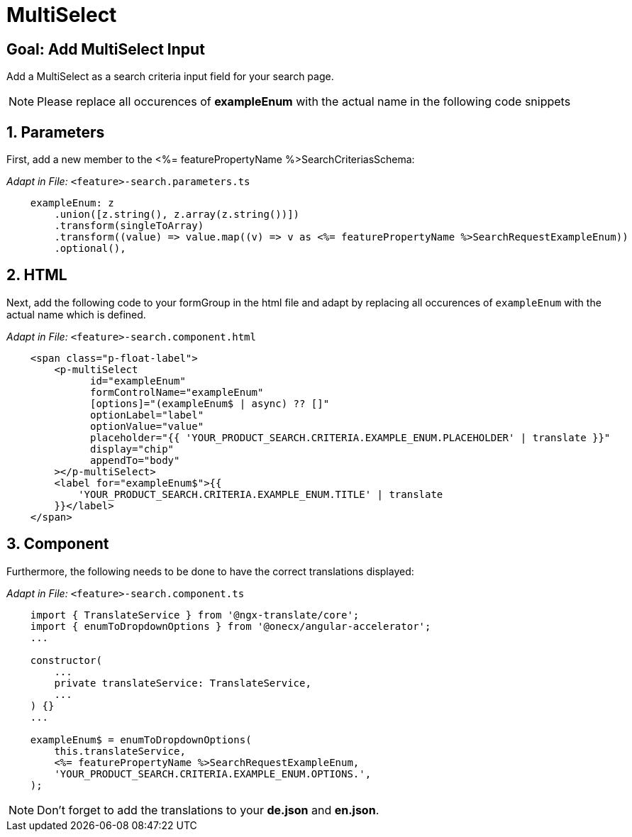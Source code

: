 = MultiSelect

:idprefix:
:idseparator: -
:!sectids:
[#goal]
== Goal: Add MultiSelect Input
:sectids:
:sectnums:

Add a MultiSelect as a search criteria input field for your search page.

NOTE: Please replace all occurences of *exampleEnum* with the actual name in the following code snippets

[#parameters]
== Parameters
First, add a new member to the <%= featurePropertyName %>SearchCriteriasSchema:

_Adapt in File:_ `+<feature>-search.parameters.ts+`

[source, javascript]
----    
    exampleEnum: z
        .union([z.string(), z.array(z.string())])
        .transform(singleToArray)
        .transform((value) => value.map((v) => v as <%= featurePropertyName %>SearchRequestExampleEnum))
        .optional(),
----

[#html]
== HTML
Next, add the following code to your formGroup in the html file and adapt by replacing all occurences of `+exampleEnum+` with the actual name which is defined.

_Adapt in File:_ `+<feature>-search.component.html+`

[source, html]
----
    <span class="p-float-label">
        <p-multiSelect
              id="exampleEnum"
              formControlName="exampleEnum"
              [options]="(exampleEnum$ | async) ?? []"
              optionLabel="label"
              optionValue="value"
              placeholder="{{ 'YOUR_PRODUCT_SEARCH.CRITERIA.EXAMPLE_ENUM.PLACEHOLDER' | translate }}"
              display="chip"
              appendTo="body"
        ></p-multiSelect>
        <label for="exampleEnum$">{{
            'YOUR_PRODUCT_SEARCH.CRITERIA.EXAMPLE_ENUM.TITLE' | translate
        }}</label>
    </span>
----

[#component]
== Component
Furthermore, the following needs to be done to have the correct translations displayed:

_Adapt in File:_ `+<feature>-search.component.ts+`

[source, javascript]
----
    import { TranslateService } from '@ngx-translate/core';
    import { enumToDropdownOptions } from '@onecx/angular-accelerator';
    ... 

    constructor(
        ...
        private translateService: TranslateService,
        ...
    ) {}
    ...

    exampleEnum$ = enumToDropdownOptions(
        this.translateService,
        <%= featurePropertyName %>SearchRequestExampleEnum,
        'YOUR_PRODUCT_SEARCH.CRITERIA.EXAMPLE_ENUM.OPTIONS.',
    );
----

NOTE: Don't forget to add the translations to your *de.json* and *en.json*.
